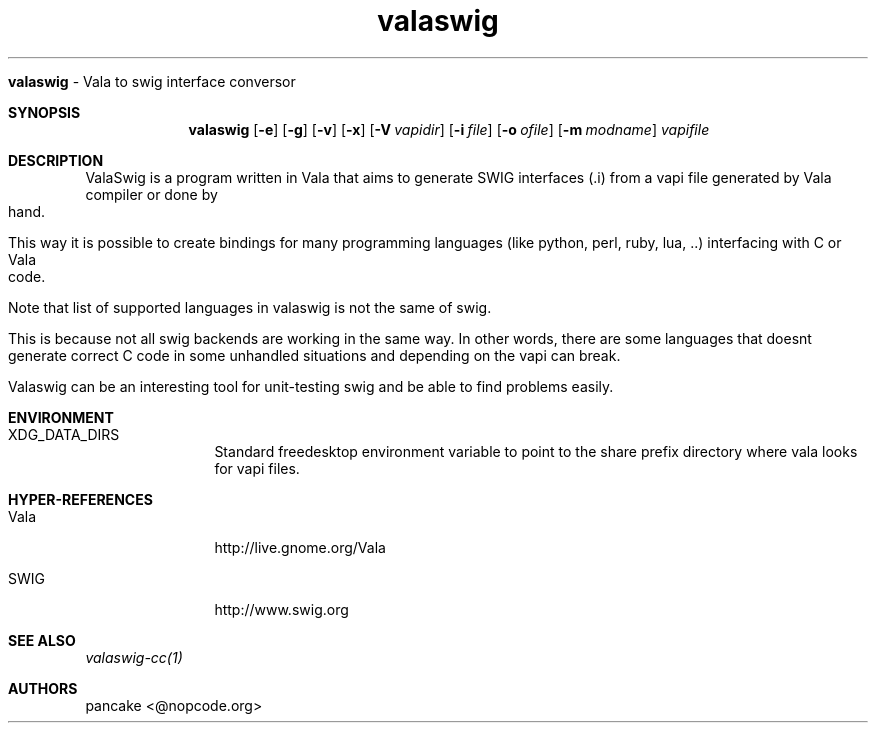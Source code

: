 .TH "valaswig" "1" "2010/03/11" "valaswig" "ValaSwig manpage"
.Dd
.SH NAME
.B valaswig 
\- Vala to swig interface conversor
.Pp
.Sh SYNOPSIS
.Nm valaswig
.Op Fl e
.Op Fl g
.Op Fl v
.Op Fl x
.Op Fl V Ar vapidir
.Op Fl i Ar file
.Op Fl o Ar ofile
.Op Fl m Ar modname
.Ar vapifile
.Sh DESCRIPTION
ValaSwig is a program written in Vala that aims to generate SWIG interfaces (.i) from a vapi file generated by Vala compiler or done by hand.
.Pp
This way it is possible to create bindings for many programming languages (like python, perl, ruby, lua, ..) interfacing with C or Vala code.
.Pp
Note that list of supported languages in valaswig is not the same of swig.
.Pp
This is because not all swig backends are working in the same way. In other words, there are some languages that doesnt generate correct C code in some unhandled situations and depending on the vapi can break.
.Pp
Valaswig can be an interesting tool for unit-testing swig and be able to find problems easily.
.
.Sh ENVIRONMENT
.Bl -tag -width Fl
.It XDG_DATA_DIRS
Standard freedesktop environment variable to point to the share prefix directory where vala looks for vapi files.
.El
.
.Sh HYPER-REFERENCES
.Bl -tag -width Fl
.It Vala 
http://live.gnome.org/Vala
.It SWIG
http://www.swig.org
.El
.
.Sh SEE ALSO
.Pp
.Xr valaswig-cc(1)
.Pp
.
.Sh AUTHORS
.Pp
pancake <@nopcode.org>

